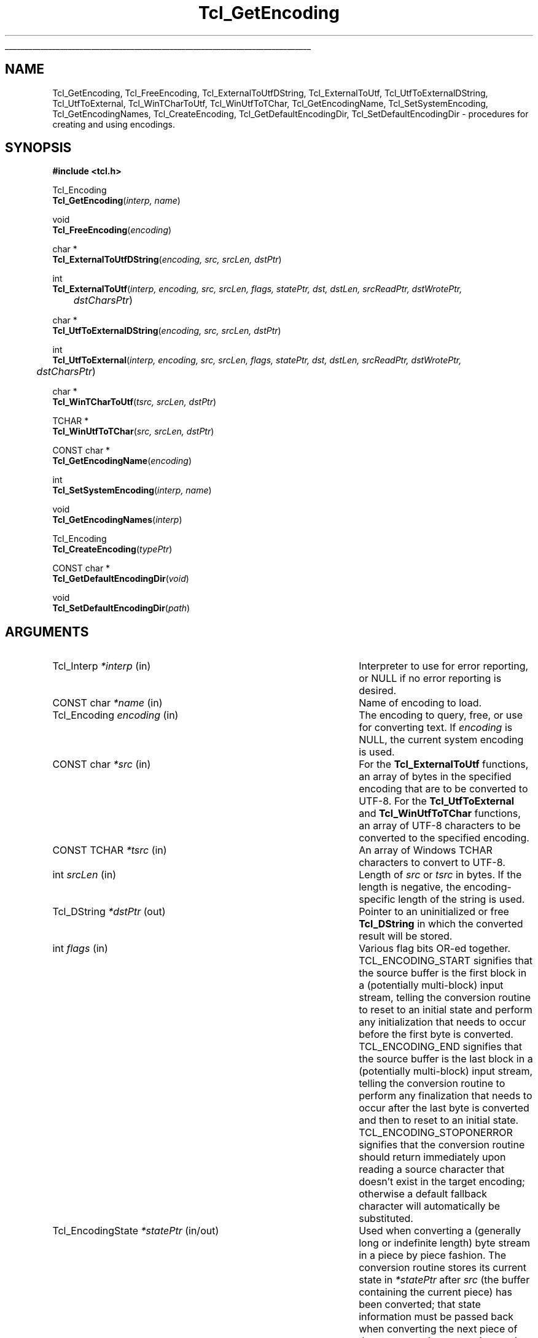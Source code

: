 '\"
'\" Copyright (c) 1997-1998 Sun Microsystems, Inc.
'\"
'\" See the file "license.terms" for information on usage and redistribution
'\" of this file, and for a DISCLAIMER OF ALL WARRANTIES.
'\" 
'\" RCS: @(#) $Id: Encoding.3,v 1.1.1.1 2007/07/10 15:04:23 duncan Exp $
'\" 
'\" The definitions below are for supplemental macros used in Tcl/Tk
'\" manual entries.
'\"
'\" .AP type name in/out ?indent?
'\"	Start paragraph describing an argument to a library procedure.
'\"	type is type of argument (int, etc.), in/out is either "in", "out",
'\"	or "in/out" to describe whether procedure reads or modifies arg,
'\"	and indent is equivalent to second arg of .IP (shouldn't ever be
'\"	needed;  use .AS below instead)
'\"
'\" .AS ?type? ?name?
'\"	Give maximum sizes of arguments for setting tab stops.  Type and
'\"	name are examples of largest possible arguments that will be passed
'\"	to .AP later.  If args are omitted, default tab stops are used.
'\"
'\" .BS
'\"	Start box enclosure.  From here until next .BE, everything will be
'\"	enclosed in one large box.
'\"
'\" .BE
'\"	End of box enclosure.
'\"
'\" .CS
'\"	Begin code excerpt.
'\"
'\" .CE
'\"	End code excerpt.
'\"
'\" .VS ?version? ?br?
'\"	Begin vertical sidebar, for use in marking newly-changed parts
'\"	of man pages.  The first argument is ignored and used for recording
'\"	the version when the .VS was added, so that the sidebars can be
'\"	found and removed when they reach a certain age.  If another argument
'\"	is present, then a line break is forced before starting the sidebar.
'\"
'\" .VE
'\"	End of vertical sidebar.
'\"
'\" .DS
'\"	Begin an indented unfilled display.
'\"
'\" .DE
'\"	End of indented unfilled display.
'\"
'\" .SO
'\"	Start of list of standard options for a Tk widget.  The
'\"	options follow on successive lines, in four columns separated
'\"	by tabs.
'\"
'\" .SE
'\"	End of list of standard options for a Tk widget.
'\"
'\" .OP cmdName dbName dbClass
'\"	Start of description of a specific option.  cmdName gives the
'\"	option's name as specified in the class command, dbName gives
'\"	the option's name in the option database, and dbClass gives
'\"	the option's class in the option database.
'\"
'\" .UL arg1 arg2
'\"	Print arg1 underlined, then print arg2 normally.
'\"
'\" RCS: @(#) $Id: man.macros,v 1.1.1.1 2007/07/10 15:04:23 duncan Exp $
'\"
'\"	# Set up traps and other miscellaneous stuff for Tcl/Tk man pages.
.if t .wh -1.3i ^B
.nr ^l \n(.l
.ad b
'\"	# Start an argument description
.de AP
.ie !"\\$4"" .TP \\$4
.el \{\
.   ie !"\\$2"" .TP \\n()Cu
.   el          .TP 15
.\}
.ta \\n()Au \\n()Bu
.ie !"\\$3"" \{\
\&\\$1	\\fI\\$2\\fP	(\\$3)
.\".b
.\}
.el \{\
.br
.ie !"\\$2"" \{\
\&\\$1	\\fI\\$2\\fP
.\}
.el \{\
\&\\fI\\$1\\fP
.\}
.\}
..
'\"	# define tabbing values for .AP
.de AS
.nr )A 10n
.if !"\\$1"" .nr )A \\w'\\$1'u+3n
.nr )B \\n()Au+15n
.\"
.if !"\\$2"" .nr )B \\w'\\$2'u+\\n()Au+3n
.nr )C \\n()Bu+\\w'(in/out)'u+2n
..
.AS Tcl_Interp Tcl_CreateInterp in/out
'\"	# BS - start boxed text
'\"	# ^y = starting y location
'\"	# ^b = 1
.de BS
.br
.mk ^y
.nr ^b 1u
.if n .nf
.if n .ti 0
.if n \l'\\n(.lu\(ul'
.if n .fi
..
'\"	# BE - end boxed text (draw box now)
.de BE
.nf
.ti 0
.mk ^t
.ie n \l'\\n(^lu\(ul'
.el \{\
.\"	Draw four-sided box normally, but don't draw top of
.\"	box if the box started on an earlier page.
.ie !\\n(^b-1 \{\
\h'-1.5n'\L'|\\n(^yu-1v'\l'\\n(^lu+3n\(ul'\L'\\n(^tu+1v-\\n(^yu'\l'|0u-1.5n\(ul'
.\}
.el \}\
\h'-1.5n'\L'|\\n(^yu-1v'\h'\\n(^lu+3n'\L'\\n(^tu+1v-\\n(^yu'\l'|0u-1.5n\(ul'
.\}
.\}
.fi
.br
.nr ^b 0
..
'\"	# VS - start vertical sidebar
'\"	# ^Y = starting y location
'\"	# ^v = 1 (for troff;  for nroff this doesn't matter)
.de VS
.if !"\\$2"" .br
.mk ^Y
.ie n 'mc \s12\(br\s0
.el .nr ^v 1u
..
'\"	# VE - end of vertical sidebar
.de VE
.ie n 'mc
.el \{\
.ev 2
.nf
.ti 0
.mk ^t
\h'|\\n(^lu+3n'\L'|\\n(^Yu-1v\(bv'\v'\\n(^tu+1v-\\n(^Yu'\h'-|\\n(^lu+3n'
.sp -1
.fi
.ev
.\}
.nr ^v 0
..
'\"	# Special macro to handle page bottom:  finish off current
'\"	# box/sidebar if in box/sidebar mode, then invoked standard
'\"	# page bottom macro.
.de ^B
.ev 2
'ti 0
'nf
.mk ^t
.if \\n(^b \{\
.\"	Draw three-sided box if this is the box's first page,
.\"	draw two sides but no top otherwise.
.ie !\\n(^b-1 \h'-1.5n'\L'|\\n(^yu-1v'\l'\\n(^lu+3n\(ul'\L'\\n(^tu+1v-\\n(^yu'\h'|0u'\c
.el \h'-1.5n'\L'|\\n(^yu-1v'\h'\\n(^lu+3n'\L'\\n(^tu+1v-\\n(^yu'\h'|0u'\c
.\}
.if \\n(^v \{\
.nr ^x \\n(^tu+1v-\\n(^Yu
\kx\h'-\\nxu'\h'|\\n(^lu+3n'\ky\L'-\\n(^xu'\v'\\n(^xu'\h'|0u'\c
.\}
.bp
'fi
.ev
.if \\n(^b \{\
.mk ^y
.nr ^b 2
.\}
.if \\n(^v \{\
.mk ^Y
.\}
..
'\"	# DS - begin display
.de DS
.RS
.nf
.sp
..
'\"	# DE - end display
.de DE
.fi
.RE
.sp
..
'\"	# SO - start of list of standard options
.de SO
.SH "STANDARD OPTIONS"
.LP
.nf
.ta 5.5c 11c
.ft B
..
'\"	# SE - end of list of standard options
.de SE
.fi
.ft R
.LP
See the \\fBoptions\\fR manual entry for details on the standard options.
..
'\"	# OP - start of full description for a single option
.de OP
.LP
.nf
.ta 4c
Command-Line Name:	\\fB\\$1\\fR
Database Name:	\\fB\\$2\\fR
Database Class:	\\fB\\$3\\fR
.fi
.IP
..
'\"	# CS - begin code excerpt
.de CS
.RS
.nf
.ta .25i .5i .75i 1i
..
'\"	# CE - end code excerpt
.de CE
.fi
.RE
..
.de UL
\\$1\l'|0\(ul'\\$2
..
.TH Tcl_GetEncoding 3 "8.1" Tcl "Tcl Library Procedures"
.BS
.SH NAME
Tcl_GetEncoding, Tcl_FreeEncoding, Tcl_ExternalToUtfDString, Tcl_ExternalToUtf, Tcl_UtfToExternalDString, Tcl_UtfToExternal, Tcl_WinTCharToUtf, Tcl_WinUtfToTChar, Tcl_GetEncodingName, Tcl_SetSystemEncoding, Tcl_GetEncodingNames, Tcl_CreateEncoding, Tcl_GetDefaultEncodingDir, Tcl_SetDefaultEncodingDir \- procedures for creating and using encodings.
.SH SYNOPSIS
.nf
\fB#include <tcl.h>\fR
.sp
Tcl_Encoding
\fBTcl_GetEncoding\fR(\fIinterp, name\fR)
.sp
void
\fBTcl_FreeEncoding\fR(\fIencoding\fR)
.sp
char *
\fBTcl_ExternalToUtfDString\fR(\fIencoding, src, srcLen, dstPtr\fR)
.sp
int
\fBTcl_ExternalToUtf\fR(\fIinterp, encoding, src, srcLen, flags, statePtr, dst, dstLen, srcReadPtr, dstWrotePtr, 
	dstCharsPtr\fR)
.sp
char * 
\fBTcl_UtfToExternalDString\fR(\fIencoding, src, srcLen, dstPtr\fR)
.sp
int
\fBTcl_UtfToExternal\fR(\fIinterp, encoding, src, srcLen, flags, statePtr, dst, dstLen, srcReadPtr, dstWrotePtr, 
	dstCharsPtr\fR)
.sp
char *
\fBTcl_WinTCharToUtf\fR(\fItsrc, srcLen, dstPtr\fR)
.sp
TCHAR *
\fBTcl_WinUtfToTChar\fR(\fIsrc, srcLen, dstPtr\fR)
.sp
CONST char *
\fBTcl_GetEncodingName\fR(\fIencoding\fR)
.sp
int
\fBTcl_SetSystemEncoding\fR(\fIinterp, name\fR)
.sp
void
\fBTcl_GetEncodingNames\fR(\fIinterp\fR)
.sp
Tcl_Encoding
\fBTcl_CreateEncoding\fR(\fItypePtr\fR)
.sp
CONST char *
\fBTcl_GetDefaultEncodingDir\fR(\fIvoid\fR)
.sp
void
\fBTcl_SetDefaultEncodingDir\fR(\fIpath\fR)


.SH ARGUMENTS
.AS Tcl_EncodingState *dstWrotePtr
.AP Tcl_Interp *interp in
Interpreter to use for error reporting, or NULL if no error reporting is
desired.
.AP "CONST char" *name in
Name of encoding to load.
.AP Tcl_Encoding encoding in
The encoding to query, free, or use for converting text.  If \fIencoding\fR is 
NULL, the current system encoding is used.
.AP "CONST char" *src in
For the \fBTcl_ExternalToUtf\fR functions, an array of bytes in the
specified encoding that are to be converted to UTF-8.  For the
\fBTcl_UtfToExternal\fR and \fBTcl_WinUtfToTChar\fR functions, an array of
UTF-8 characters to be converted to the specified encoding.  
.AP "CONST TCHAR" *tsrc in
An array of Windows TCHAR characters to convert to UTF-8.
.AP int srcLen in 
Length of \fIsrc\fR or \fItsrc\fR in bytes.  If the length is negative, the 
encoding-specific length of the string is used.
.AP Tcl_DString *dstPtr out
Pointer to an uninitialized or free \fBTcl_DString\fR in which the converted
result will be stored.
.AP int flags in
Various flag bits OR-ed together.  
TCL_ENCODING_START signifies that the
source buffer is the first block in a (potentially multi-block) input
stream, telling the conversion routine to reset to an initial state and
perform any initialization that needs to occur before the first byte is
converted.  TCL_ENCODING_END signifies that the source buffer is the last
block in a (potentially multi-block) input stream, telling the conversion
routine to perform any finalization that needs to occur after the last
byte is converted and then to reset to an initial state.
TCL_ENCODING_STOPONERROR signifies that the conversion routine should
return immediately upon reading a source character that doesn't exist in
the target encoding; otherwise a default fallback character will
automatically be substituted.  
.AP Tcl_EncodingState *statePtr in/out
Used when converting a (generally long or indefinite length) byte stream
in a piece by piece fashion.  The conversion routine stores its current
state in \fI*statePtr\fR after \fIsrc\fR (the buffer containing the
current piece) has been converted; that state information must be passed
back when converting the next piece of the stream so the conversion
routine knows what state it was in when it left off at the end of the
last piece.  May be NULL, in which case the value specified for \fIflags\fR 
is ignored and the source buffer is assumed to contain the complete string to
convert.
.AP char *dst out
Buffer in which the converted result will be stored.  No more than
\fIdstLen\fR bytes will be stored in \fIdst\fR.
.AP int dstLen in
The maximum length of the output buffer \fIdst\fR in bytes.
.AP int *srcReadPtr out
Filled with the number of bytes from \fIsrc\fR that were actually
converted.  This may be less than the original source length if there was
a problem converting some source characters.  May be NULL.
.AP int *dstWrotePtr out
Filled with the number of bytes that were actually stored in the output
buffer as a result of the conversion.  May be NULL.
.AP int *dstCharsPtr out
Filled with the number of characters that correspond to the number of bytes
stored in the output buffer.  May be NULL.
.AP Tcl_EncodingType *typePtr in
Structure that defines a new type of encoding.  
.AP "CONST char" *path in
A path to the location of the encoding file.  
.BE
.SH INTRODUCTION
.PP
These routines convert between Tcl's internal character representation,
UTF-8, and character representations used by various operating systems or
file systems, such as Unicode, ASCII, or Shift-JIS.  When operating on
strings, such as such as obtaining the names of files or displaying
characters using international fonts, the strings must be translated into
one or possibly multiple formats that the various system calls can use.  For
instance, on a Japanese Unix workstation, a user might obtain a filename
represented in the EUC-JP file encoding and then translate the characters to
the jisx0208 font encoding in order to display the filename in a Tk widget.
The purpose of the encoding package is to help bridge the translation gap.
UTF-8 provides an intermediate staging ground for all the various
encodings.  In the example above, text would be translated into UTF-8 from
whatever file encoding the operating system is using.  Then it would be
translated from UTF-8 into whatever font encoding the display routines
require.
.PP
Some basic encodings are compiled into Tcl.  Others can be defined by the
user or dynamically loaded from encoding files in a
platform-independent manner.
.SH DESCRIPTION
.PP
\fBTcl_GetEncoding\fR finds an encoding given its \fIname\fR.  The name may
refer to a builtin Tcl encoding, a user-defined encoding registered by
calling \fBTcl_CreateEncoding\fR, or a dynamically-loadable encoding
file.  The return value is a token that represents the encoding and can be
used in subsequent calls to procedures such as \fBTcl_GetEncodingName\fR,
\fBTcl_FreeEncoding\fR, and \fBTcl_UtfToExternal\fR.  If the name did not
refer to any known or loadable encoding, NULL is returned and an error
message is returned in \fIinterp\fR.
.PP
The encoding package maintains a database of all encodings currently in use.
The first time \fIname\fR is seen, \fBTcl_GetEncoding\fR returns an
encoding with a reference count of 1.  If the same \fIname\fR is requested
further times, then the reference count for that encoding is incremented
without the overhead of allocating a new encoding and all its associated
data structures.  
.PP
When an \fIencoding\fR is no longer needed, \fBTcl_FreeEncoding\fR
should be called to release it.  When an \fIencoding\fR is no longer in use
anywhere (i.e., it has been freed as many times as it has been gotten)
\fBTcl_FreeEncoding\fR will release all storage the encoding was using
and delete it from the database. 
.PP
\fBTcl_ExternalToUtfDString\fR converts a source buffer \fIsrc\fR from the
specified \fIencoding\fR into UTF-8.  The converted bytes are stored in 
\fIdstPtr\fR, which is then null-terminated.  The caller should eventually
call \fBTcl_DStringFree\fR to free any information stored in \fIdstPtr\fR.
When converting, if any of the characters in the source buffer cannot be
represented in the target encoding, a default fallback character will be
used.  The return value is a pointer to the value stored in the DString.
.PP
\fBTcl_ExternalToUtf\fR converts a source buffer \fIsrc\fR from the specified
\fIencoding\fR into UTF-8.  Up to \fIsrcLen\fR bytes are converted from the
source buffer and up to \fIdstLen\fR converted bytes are stored in \fIdst\fR.
In all cases, \fI*srcReadPtr\fR is filled with the number of bytes that were
successfully converted from \fIsrc\fR and \fI*dstWrotePtr\fR is filled with
the corresponding number of bytes that were stored in \fIdst\fR.  The return
value is one of the following:
.RS
.IP \fBTCL_OK\fR 29
All bytes of \fIsrc\fR were converted.
.IP \fBTCL_CONVERT_NOSPACE\fR 29
The destination buffer was not large enough for all of the converted data; as
many characters as could fit were converted though.
.IP \fBTCL_CONVERT_MULTIBYTE\fR 29
The last fews bytes in the source buffer were the beginning of a multibyte
sequence, but more bytes were needed to complete this sequence.  A
subsequent call to the conversion routine should pass a buffer containing
the unconverted bytes that remained in \fIsrc\fR plus some further bytes
from the source stream to properly convert the formerly split-up multibyte
sequence.  
.IP \fBTCL_CONVERT_SYNTAX\fR 29
The source buffer contained an invalid character sequence.  This may occur
if the input stream has been damaged or if the input encoding method was
misidentified.
.IP \fBTCL_CONVERT_UNKNOWN\fR 29
The source buffer contained a character that could not be represented in
the target encoding and TCL_ENCODING_STOPONERROR was specified.  
.RE
.LP
\fBTcl_UtfToExternalDString\fR converts a source buffer \fIsrc\fR from UTF-8 
into the specified \fIencoding\fR.  The converted bytes are stored in
\fIdstPtr\fR, which is then terminated with the appropriate encoding-specific
null.  The caller should eventually call \fBTcl_DStringFree\fR to free any
information stored in \fIdstPtr\fR.  When converting, if any of the
characters in the source buffer cannot be represented in the target
encoding, a default fallback character will be used.  The return value is
a pointer to the value stored in the DString.
.PP
\fBTcl_UtfToExternal\fR converts a source buffer \fIsrc\fR from UTF-8 into
the specified \fIencoding\fR.  Up to \fIsrcLen\fR bytes are converted from
the source buffer and up to \fIdstLen\fR converted bytes are stored in
\fIdst\fR.  In all cases, \fI*srcReadPtr\fR is filled with the number of
bytes that were successfully converted from \fIsrc\fR and \fI*dstWrotePtr\fR
is filled with the corresponding number of bytes that were stored in
\fIdst\fR.  The return values are the same as the return values for
\fBTcl_ExternalToUtf\fR.
.PP
\fBTcl_WinUtfToTChar\fR and \fBTcl_WinTCharToUtf\fR are
Windows-only convenience
functions for converting between UTF-8 and Windows strings.  On Windows 95
(as with the Macintosh and Unix operating systems),
all strings exchanged between Tcl and the operating system are "char"
based.  On Windows NT, some strings exchanged between Tcl and the
operating system are "char" oriented while others are in Unicode.  By
convention, in Windows a TCHAR is a character in the ANSI code page
on Windows 95 and a Unicode character on Windows NT.
.PP
If you planned to use the same "char" based interfaces on both Windows
95 and Windows NT, you could use \fBTcl_UtfToExternal\fR and
\fBTcl_ExternalToUtf\fR (or their \fBTcl_DString\fR equivalents) with an
encoding of NULL (the current system encoding).  On the other hand,
if you planned to use the Unicode interface when running on Windows NT
and the "char" interfaces when running on Windows 95, you would have
to perform the following type of test over and over in your program
(as represented in pseudo-code):
.CS
if (running NT) {
    encoding <- Tcl_GetEncoding("unicode");
    nativeBuffer <- Tcl_UtfToExternal(encoding, utfBuffer);
    Tcl_FreeEncoding(encoding);
} else {
    nativeBuffer <- Tcl_UtfToExternal(NULL, utfBuffer);
.CE
\fBTcl_WinUtfToTChar\fR and \fBTcl_WinTCharToUtf\fR automatically
handle this test and use the proper encoding based on the current
operating system.  \fBTcl_WinUtfToTChar\fR returns a pointer to
a TCHAR string, and \fBTcl_WinTCharToUtf\fR expects a TCHAR string
pointer as the \fIsrc\fR string.  Otherwise, these functions
behave identically to \fBTcl_UtfToExternalDString\fR and
\fBTcl_ExternalToUtfDString\fR.
.PP
\fBTcl_GetEncodingName\fR is roughly the inverse of \fBTcl_GetEncoding\fR.
Given an \fIencoding\fR, the return value is the \fIname\fR argument that
was used to create the encoding.  The string returned by 
\fBTcl_GetEncodingName\fR is only guaranteed to persist until the
\fIencoding\fR is deleted.  The caller must not modify this string.
.PP
\fBTcl_SetSystemEncoding\fR sets the default encoding that should be used
whenever the user passes a NULL value for the \fIencoding\fR argument to
any of the other encoding functions.  If \fIname\fR is NULL, the system
encoding is reset to the default system encoding, \fBbinary\fR.  If the
name did not refer to any known or loadable encoding, TCL_ERROR is
returned and an error message is left in \fIinterp\fR.  Otherwise, this
procedure increments the reference count of the new system encoding,
decrements the reference count of the old system encoding, and returns
TCL_OK.
.PP
\fBTcl_GetEncodingNames\fR sets the \fIinterp\fR result to a list
consisting of the names of all the encodings that are currently defined
or can be dynamically loaded, searching the encoding path specified by
\fBTcl_SetDefaultEncodingDir\fR.  This procedure does not ensure that the
dynamically-loadable encoding files contain valid data, but merely that they
exist.
.PP
\fBTcl_CreateEncoding\fR defines a new encoding and registers the C
procedures that are called back to convert between the encoding and
UTF-8.  Encodings created by \fBTcl_CreateEncoding\fR are thereafter
visible in the database used by \fBTcl_GetEncoding\fR.  Just as with the
\fBTcl_GetEncoding\fR procedure, the return value is a token that
represents the encoding and can be used in subsequent calls to other
encoding functions.  \fBTcl_CreateEncoding\fR returns an encoding with a
reference count of 1. If an encoding with the specified \fIname\fR
already exists, then its entry in the database is replaced with the new
encoding; the token for the old encoding will remain valid and continue
to behave as before, but users of the new token will now call the new
encoding procedures.  
.PP
The \fItypePtr\fR argument to \fBTcl_CreateEncoding\fR contains information 
about the name of the encoding and the procedures that will be called to
convert between this encoding and UTF-8.  It is defined as follows:
.PP
.CS
typedef struct Tcl_EncodingType {
	CONST char *\fIencodingName\fR;
	Tcl_EncodingConvertProc *\fItoUtfProc\fR;
	Tcl_EncodingConvertProc *\fIfromUtfProc\fR;
	Tcl_EncodingFreeProc *\fIfreeProc\fR;
	ClientData \fIclientData\fR;
	int \fInullSize\fR;
} Tcl_EncodingType;  
.CE
.PP
The \fIencodingName\fR provides a string name for the encoding, by
which it can be referred in other procedures such as
\fBTcl_GetEncoding\fR.  The \fItoUtfProc\fR refers to a callback
procedure to invoke to convert text from this encoding into UTF-8.
The \fIfromUtfProc\fR refers to a callback procedure to invoke to
convert text from UTF-8 into this encoding.  The \fIfreeProc\fR refers
to a callback procedure to invoke when this encoding is deleted.  The
\fIfreeProc\fR field may be NULL.  The \fIclientData\fR contains an
arbitrary one-word value passed to \fItoUtfProc\fR, \fIfromUtfProc\fR,
and \fIfreeProc\fR whenever they are called.  Typically, this is a
pointer to a data structure containing encoding-specific information
that can be used by the callback procedures.  For instance, two very
similar encodings such as \fBascii\fR and \fBmacRoman\fR may use the
same callback procedure, but use different values of \fIclientData\fR
to control its behavior.  The \fInullSize\fR specifies the number of
zero bytes that signify end-of-string in this encoding.  It must be
\fB1\fR (for single-byte or multi-byte encodings like ASCII or
Shift-JIS) or \fB2\fR (for double-byte encodings like Unicode).
Constant-sized encodings with 3 or more bytes per character (such as
CNS11643) are not accepted.
.PP
The callback procedures \fItoUtfProc\fR and \fIfromUtfProc\fR should match the
type \fBTcl_EncodingConvertProc\fR:
.PP
.CS
typedef int Tcl_EncodingConvertProc(
	ClientData \fIclientData\fR,
	CONST char *\fIsrc\fR, 
	int \fIsrcLen\fR, 
	int \fIflags\fR, 
	Tcl_Encoding *\fIstatePtr\fR,
	char *\fIdst\fR, 
	int \fIdstLen\fR, 
	int *\fIsrcReadPtr\fR,
	int *\fIdstWrotePtr\fR,
	int *\fIdstCharsPtr\fR);
.CE
.PP
The \fItoUtfProc\fR and \fIfromUtfProc\fR procedures are called by the
\fBTcl_ExternalToUtf\fR or \fBTcl_UtfToExternal\fR family of functions to
perform the actual conversion.  The \fIclientData\fR parameter to these
procedures is the same as the \fIclientData\fR field specified to
\fBTcl_CreateEncoding\fR when the encoding was created.  The remaining
arguments to the callback procedures are the same as the arguments,
documented at the top, to \fBTcl_ExternalToUtf\fR or
\fBTcl_UtfToExternal\fR, with the following exceptions.  If the
\fIsrcLen\fR argument to one of those high-level functions is negative,
the value passed to the callback procedure will be the appropriate
encoding-specific string length of \fIsrc\fR.  If any of the \fIsrcReadPtr\fR, 
\fIdstWrotePtr\fR, or \fIdstCharsPtr\fR arguments to one of the high-level
functions is NULL, the corresponding value passed to the callback
procedure will be a non-NULL location.
.PP
The callback procedure \fIfreeProc\fR, if non-NULL, should match the type 
\fBTcl_EncodingFreeProc\fR:
.CS
typedef void Tcl_EncodingFreeProc(
	ClientData \fIclientData\fR);
.CE
.PP
This \fIfreeProc\fR function is called when the encoding is deleted.  The
\fIclientData\fR parameter is the same as the \fIclientData\fR field
specified to \fBTcl_CreateEncoding\fR when the encoding was created.  
.PP

\fBTcl_GetDefaultEncodingDir\fR and \fBTcl_SetDefaultEncodingDir\fR
access and set the directory to use when locating the default encoding
files.  If this value is not NULL, the \fBTclpInitLibraryPath\fR routine
appends the path to the head of the search path, and uses this path as
the first place to look into when trying to locate the encoding file.

.SH "ENCODING FILES"
Space would prohibit precompiling into Tcl every possible encoding
algorithm, so many encodings are stored on disk as dynamically-loadable
encoding files.  This behavior also allows the user to create additional
encoding files that can be loaded using the same mechanism.  These
encoding files contain information about the tables and/or escape
sequences used to map between an external encoding and Unicode.  The
external encoding may consist of single-byte, multi-byte, or double-byte
characters.  
.PP
Each dynamically-loadable encoding is represented as a text file.  The
initial line of the file, beginning with a ``#'' symbol, is a comment
that provides a human-readable description of the file.  The next line
identifies the type of encoding file.  It can be one of the following
letters:
.IP "[1]   \fBS\fR"
A single-byte encoding, where one character is always one byte long in the
encoding.  An example is \fBiso8859-1\fR, used by many European languages.
.IP "[2]   \fBD\fR"
A double-byte encoding, where one character is always two bytes long in the
encoding.  An example is \fBbig5\fR, used for Chinese text.
.IP "[3]   \fBM\fR"
A multi-byte encoding, where one character may be either one or two bytes long.
Certain bytes are a lead bytes, indicating that another byte must follow
and that together the two bytes represent one character.  Other bytes are not
lead bytes and represent themselves.  An example is \fBshiftjis\fR, used by
many Japanese computers.
.IP "[4]   \fBE\fR"
An escape-sequence encoding, specifying that certain sequences of bytes
do not represent characters, but commands that describe how following bytes
should be interpreted.  
.PP
The rest of the lines in the file depend on the type.  
.PP
Cases [1], [2], and [3] are collectively referred to as table-based encoding
files.  The lines in a table-based encoding file are in the same
format as this example taken from the \fBshiftjis\fR encoding (this is not
the complete file):
.CS
# Encoding file: shiftjis, multi-byte
M
003F 0 40
00
0000000100020003000400050006000700080009000A000B000C000D000E000F
0010001100120013001400150016001700180019001A001B001C001D001E001F
0020002100220023002400250026002700280029002A002B002C002D002E002F
0030003100320033003400350036003700380039003A003B003C003D003E003F
0040004100420043004400450046004700480049004A004B004C004D004E004F
0050005100520053005400550056005700580059005A005B005C005D005E005F
0060006100620063006400650066006700680069006A006B006C006D006E006F
0070007100720073007400750076007700780079007A007B007C007D203E007F
0080000000000000000000000000000000000000000000000000000000000000
0000000000000000000000000000000000000000000000000000000000000000
0000FF61FF62FF63FF64FF65FF66FF67FF68FF69FF6AFF6BFF6CFF6DFF6EFF6F
FF70FF71FF72FF73FF74FF75FF76FF77FF78FF79FF7AFF7BFF7CFF7DFF7EFF7F
FF80FF81FF82FF83FF84FF85FF86FF87FF88FF89FF8AFF8BFF8CFF8DFF8EFF8F
FF90FF91FF92FF93FF94FF95FF96FF97FF98FF99FF9AFF9BFF9CFF9DFF9EFF9F
0000000000000000000000000000000000000000000000000000000000000000
0000000000000000000000000000000000000000000000000000000000000000
81
0000000000000000000000000000000000000000000000000000000000000000
0000000000000000000000000000000000000000000000000000000000000000
0000000000000000000000000000000000000000000000000000000000000000
0000000000000000000000000000000000000000000000000000000000000000
300030013002FF0CFF0E30FBFF1AFF1BFF1FFF01309B309C00B4FF4000A8FF3E
FFE3FF3F30FD30FE309D309E30034EDD30053006300730FC20152010FF0F005C
301C2016FF5C2026202520182019201C201DFF08FF0930143015FF3BFF3DFF5B
FF5D30083009300A300B300C300D300E300F30103011FF0B221200B100D70000
00F7FF1D2260FF1CFF1E22662267221E22342642264000B0203220332103FFE5
FF0400A200A3FF05FF03FF06FF0AFF2000A72606260525CB25CF25CE25C725C6
25A125A025B325B225BD25BC203B301221922190219121933013000000000000
000000000000000000000000000000002208220B2286228722822283222A2229
000000000000000000000000000000002227222800AC21D221D4220022030000
0000000000000000000000000000000000000000222022A52312220222072261
2252226A226B221A223D221D2235222B222C0000000000000000000000000000
212B2030266F266D266A2020202100B6000000000000000025EF000000000000
.CE
.PP
The third line of the file is three numbers.  The first number is the
fallback character (in base 16) to use when converting from UTF-8 to this
encoding.  The second number is a \fB1\fR if this file represents the
encoding for a symbol font, or \fB0\fR otherwise.  The last number (in base
10) is how many pages of data follow.  
.PP
Subsequent lines in the example above are pages that describe how to map
from the encoding into 2-byte Unicode.  The first line in a page identifies
the page number.  Following it are 256 double-byte numbers, arranged as 16
rows of 16 numbers.  Given a character in the encoding, the high byte of
that character is used to select which page, and the low byte of that
character is used as an index to select one of the double-byte numbers in
that page \- the value obtained being the corresponding Unicode character.
By examination of the example above, one can see that the characters 0x7E
and 0x8163 in \fBshiftjis\fR map to 203E and 2026 in Unicode, respectively.
.PP
Following the first page will be all the other pages, each in the same
format as the first: one number identifying the page followed by 256
double-byte Unicode characters.  If a character in the encoding maps to the
Unicode character 0000, it means that the character doesn't actually exist.
If all characters on a page would map to 0000, that page can be omitted.
.PP
Case [4] is the escape-sequence encoding file.  The lines in an this type of
file are in the same format as this example taken from the \fBiso2022-jp\fR
encoding:
.CS
.ta 1.5i
# Encoding file: iso2022-jp, escape-driven
E
init		{}
final		{}
iso8859-1	\\x1b(B
jis0201		\\x1b(J
jis0208		\\x1b$@
jis0208		\\x1b$B
jis0212		\\x1b$(D
gb2312		\\x1b$A
ksc5601		\\x1b$(C
.CE
.PP
In the file, the first column represents an option and the second column
is the associated value.  \fBinit\fR is a string to emit or expect before
the first character is converted, while \fBfinal\fR is a string to emit
or expect after the last character.  All other options are names of
table-based encodings; the associated value is the escape-sequence that
marks that encoding.  Tcl syntax is used for the values; in the above
example, for instance, ``\fB{}\fR'' represents the empty string and
``\fB\\x1b\fR'' represents character 27.
.PP
When \fBTcl_GetEncoding\fR encounters an encoding \fIname\fR that has not
been loaded, it attempts to load an encoding file called \fIname\fB.enc\fR
from the \fBencoding\fR subdirectory of each directory specified in the
library path \fB$tcl_libPath\fR.  If the encoding file exists, but is
malformed, an error message will be left in \fIinterp\fR.
.SH KEYWORDS
utf, encoding, convert



